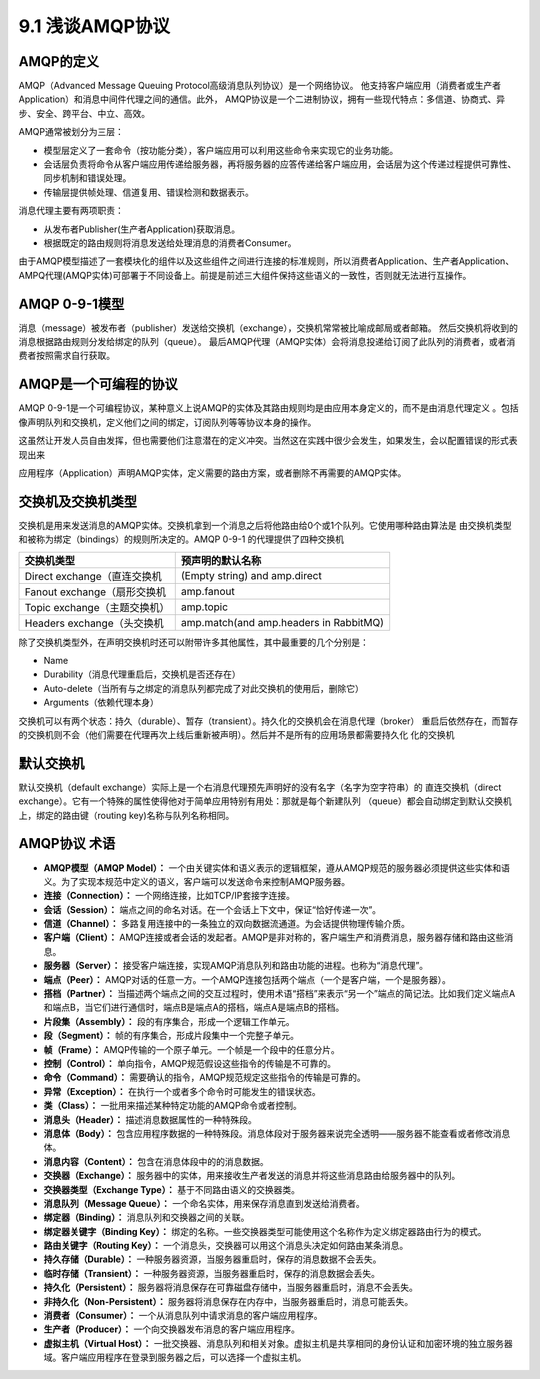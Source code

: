 9.1 浅谈AMQP协议
=============================

AMQP的定义
>>>>>>>>>>>>>>>>

AMQP（Advanced Message Queuing Protocol高级消息队列协议）是一个网络协议。
他支持客户端应用（消费者或生产者Application）和消息中间件代理之间的通信。此外，
AMQP协议是一个二进制协议，拥有一些现代特点：多信道、协商式、异步、安全、跨平台、中立、高效。

AMQP通常被划分为三层：

* 模型层定义了一套命令（按功能分类），客户端应用可以利用这些命令来实现它的业务功能。
* 会话层负责将命令从客户端应用传递给服务器，再将服务器的应答传递给客户端应用，会话层为这个传递过程提供可靠性、同步机制和错误处理。
* 传输层提供帧处理、信道复用、错误检测和数据表示。

消息代理主要有两项职责：

* 从发布者Publisher(生产者Application)获取消息。
* 根据既定的路由规则将消息发送给处理消息的消费者Consumer。

由于AMQP模型描述了一套模块化的组件以及这些组件之间进行连接的标准规则，所以消费者Application、生产者Application、
AMPQ代理(AMQP实体)可部署于不同设备上。前提是前述三大组件保持这些语义的一致性，否则就无法进行互操作。

AMQP 0-9-1模型
>>>>>>>>>>>>>>>>>
.. image:: ../_static/c09_p01_01.png

消息（message）被发布者（publisher）发送给交换机（exchange），交换机常常被比喻成邮局或者邮箱。
然后交换机将收到的消息根据路由规则分发给绑定的队列（queue）。
最后AMQP代理（AMQP实体）会将消息投递给订阅了此队列的消费者，或者消费者按照需求自行获取。


AMQP是一个可编程的协议
>>>>>>>>>>>>>>>>>>>>>>

AMQP 0-9-1是一个可编程协议，某种意义上说AMQP的实体及其路由规则均是由应用本身定义的，而不是由消息代理定义
。包括像声明队列和交换机，定义他们之间的绑定，订阅队列等等协议本身的操作。

这虽然让开发人员自由发挥，但也需要他们注意潜在的定义冲突。当然这在实践中很少会发生，如果发生，会以配置错误的形式表现出来

应用程序（Application）声明AMQP实体，定义需要的路由方案，或者删除不再需要的AMQP实体。

交换机及交换机类型
>>>>>>>>>>>>>>>>>>>>>>>>

交换机是用来发送消息的AMQP实体。交换机拿到一个消息之后将他路由给0个或1个队列。它使用哪种路由算法是
由交换机类型和被称为绑定（bindings）的规则所决定的。AMQP 0-9-1 的代理提供了四种交换机

============================ =======================================
交换机类型                    预声明的默认名称
============================ =======================================
Direct exchange（直连交换机   (Empty string) and amp.direct
Fanout exchange（扇形交换机   amp.fanout
Topic exchange（主题交换机）  amp.topic
Headers exchange（头交换机    amp.match(and amp.headers in RabbitMQ)
============================ =======================================

除了交换机类型外，在声明交换机时还可以附带许多其他属性，其中最重要的几个分别是：

* Name
* Durability（消息代理重启后，交换机是否还存在）
* Auto-delete（当所有与之绑定的消息队列都完成了对此交换机的使用后，删除它）
* Arguments（依赖代理本身）

交换机可以有两个状态：持久（durable）、暂存（transient）。持久化的交换机会在消息代理（broker）
重启后依然存在，而暂存的交换机则不会（他们需要在代理再次上线后重新被声明）。然后并不是所有的应用场景都需要持久化
化的交换机

默认交换机
>>>>>>>>>>>>>>
默认交换机（default exchange）实际上是一个右消息代理预先声明好的没有名字（名字为空字符串）的
直连交换机（direct exchange）。它有一个特殊的属性使得他对于简单应用特别有用处：那就是每个新建队列
（queue）都会自动绑定到默认交换机上，绑定的路由键（routing key)名称与队列名称相同。




AMQP协议 术语
>>>>>>>>>>>>>>>>>>>>>>>>

* **AMQP模型（AMQP Model）：** 一个由关键实体和语义表示的逻辑框架，遵从AMQP规范的服务器必须提供这些实体和语义。为了实现本规范中定义的语义，客户端可以发送命令来控制AMQP服务器。
* **连接（Connection）：** 一个网络连接，比如TCP/IP套接字连接。
* **会话（Session）：** 端点之间的命名对话。在一个会话上下文中，保证“恰好传递一次”。
* **信道（Channel）：** 多路复用连接中的一条独立的双向数据流通道。为会话提供物理传输介质。
* **客户端（Client）：** AMQP连接或者会话的发起者。AMQP是非对称的，客户端生产和消费消息，服务器存储和路由这些消息。
* **服务器（Server）：** 接受客户端连接，实现AMQP消息队列和路由功能的进程。也称为“消息代理”。
* **端点（Peer）：** AMQP对话的任意一方。一个AMQP连接包括两个端点（一个是客户端，一个是服务器）。
* **搭档（Partner）：** 当描述两个端点之间的交互过程时，使用术语“搭档”来表示“另一个”端点的简记法。比如我们定义端点A和端点B，当它们进行通信时，端点B是端点A的搭档，端点A是端点B的搭档。
* **片段集（Assembly）：** 段的有序集合，形成一个逻辑工作单元。
* **段（Segment）：** 帧的有序集合，形成片段集中一个完整子单元。
* **帧（Frame）：** AMQP传输的一个原子单元。一个帧是一个段中的任意分片。
* **控制（Control）：** 单向指令，AMQP规范假设这些指令的传输是不可靠的。
* **命令（Command）：** 需要确认的指令，AMQP规范规定这些指令的传输是可靠的。
* **异常（Exception）：** 在执行一个或者多个命令时可能发生的错误状态。
* **类（Class）：** 一批用来描述某种特定功能的AMQP命令或者控制。
* **消息头（Header）：** 描述消息数据属性的一种特殊段。
* **消息体（Body）：** 包含应用程序数据的一种特殊段。消息体段对于服务器来说完全透明——服务器不能查看或者修改消息体。
* **消息内容（Content）：** 包含在消息体段中的的消息数据。
* **交换器（Exchange）：** 服务器中的实体，用来接收生产者发送的消息并将这些消息路由给服务器中的队列。
* **交换器类型（Exchange Type）：** 基于不同路由语义的交换器类。
* **消息队列（Message Queue）：** 一个命名实体，用来保存消息直到发送给消费者。
* **绑定器（Binding）：** 消息队列和交换器之间的关联。
* **绑定器关键字（Binding Key）：** 绑定的名称。一些交换器类型可能使用这个名称作为定义绑定器路由行为的模式。
* **路由关键字（Routing Key）：** 一个消息头，交换器可以用这个消息头决定如何路由某条消息。
* **持久存储（Durable）：** 一种服务器资源，当服务器重启时，保存的消息数据不会丢失。
* **临时存储（Transient）：** 一种服务器资源，当服务器重启时，保存的消息数据会丢失。
* **持久化（Persistent）：** 服务器将消息保存在可靠磁盘存储中，当服务器重启时，消息不会丢失。
* **非持久化（Non-Persistent）：** 服务器将消息保存在内存中，当服务器重启时，消息可能丢失。
* **消费者（Consumer）：** 一个从消息队列中请求消息的客户端应用程序。
* **生产者（Producer）：** 一个向交换器发布消息的客户端应用程序。
* **虚拟主机（Virtual Host）：** 一批交换器、消息队列和相关对象。虚拟主机是共享相同的身份认证和加密环境的独立服务器域。客户端应用程序在登录到服务器之后，可以选择一个虚拟主机。


